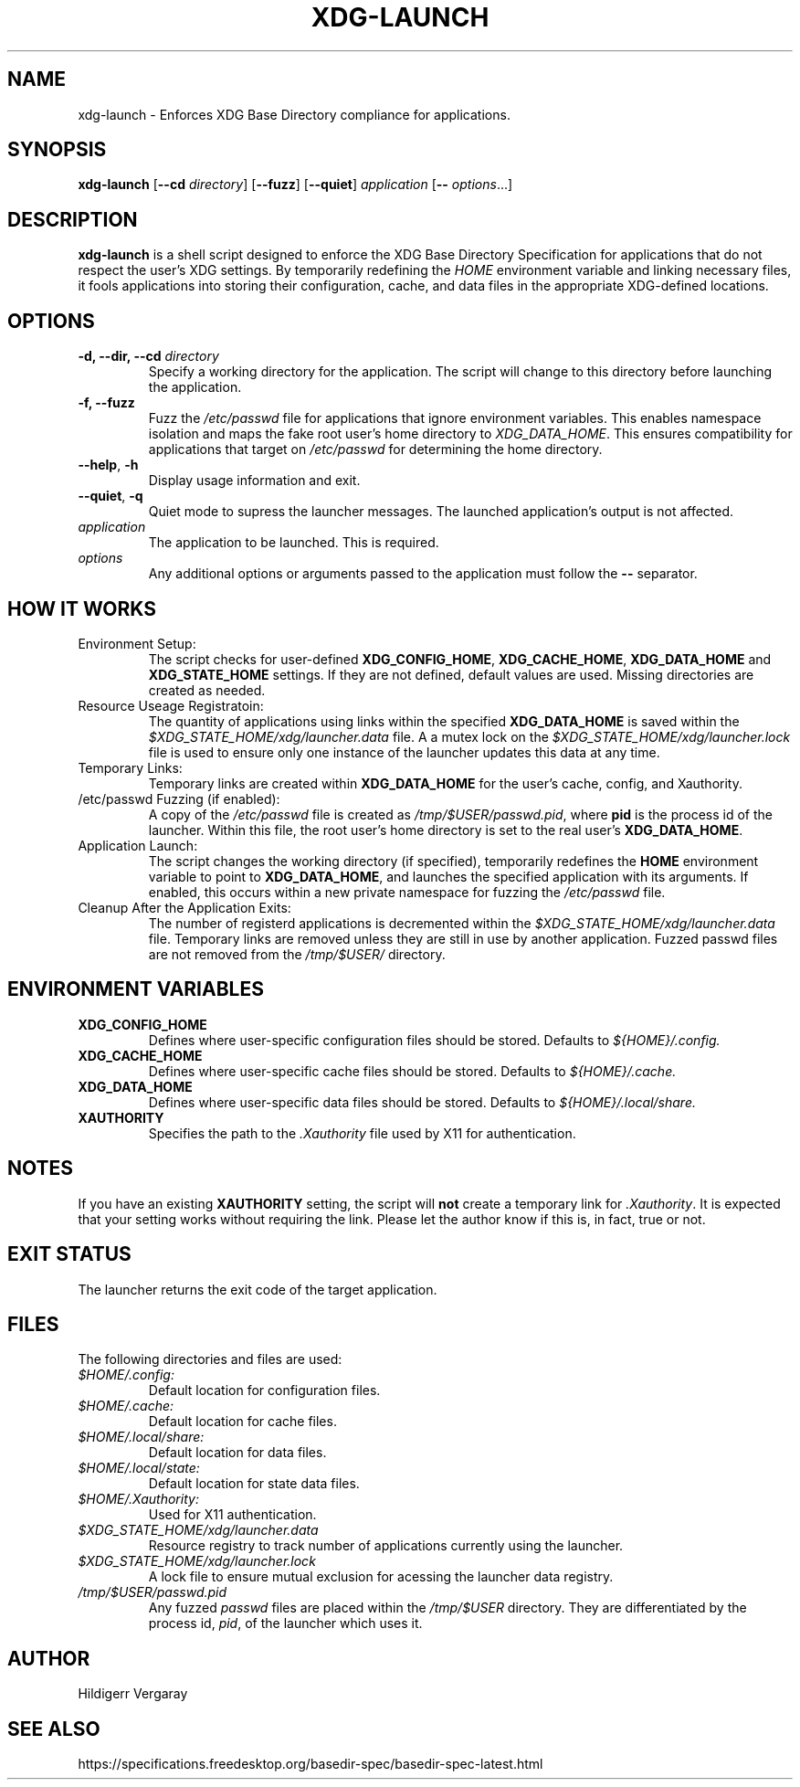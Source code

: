 .TH XDG-LAUNCH 1 "April 2025" "1.6" "XDG Launcher"

.SH NAME
xdg-launch \- Enforces XDG Base Directory compliance for applications.

.SH SYNOPSIS
.B xdg-launch
[\fB\-\-cd\fR \fIdirectory\fR]
[\fB\-\-fuzz\fR]
[\fB\-\-quiet\fR]
.IR application
[\fB\-\- \fIoptions\fR...]

.SH DESCRIPTION
.B xdg-launch
is a shell script designed to enforce the XDG Base Directory Specification for
applications that do not respect the user's XDG settings. By temporarily
redefining the \fIHOME\fR environment variable and linking necessary files,
it fools applications into storing their configuration, cache, and data files
in the appropriate XDG-defined locations.

.SH OPTIONS

.TP
.B \-d, \--dir, \--cd \fIdirectory\fR
Specify a working directory for the application.
The script will change to this directory before launching the application.

.TP
.B \-f, \--fuzz
Fuzz the \fI/etc/passwd\fR file for applications that ignore environment variables.
This enables namespace isolation and maps the fake root user's home directory to \fIXDG_DATA_HOME\fR.
This ensures compatibility for applications that target on \fI/etc/passwd\fR for determining the home directory.

.TP
.BR \-\-help ", " \-h
Display usage information and exit.

.TP
.BR \-\-quiet ", " \-q
Quiet mode to supress the launcher messages. The launched application's output is not affected.

.TP
.I application
The application to be launched. This is required.

.TP
.I options
Any additional options or arguments passed to the application must follow the 
.B --
separator.

.SH HOW IT WORKS

.TP
Environment Setup:
The script checks for user-defined \fBXDG_CONFIG_HOME\fR, \fBXDG_CACHE_HOME\fR,
\fBXDG_DATA_HOME\fR and \fBXDG_STATE_HOME\fR settings.
If they are not defined, default values are used.
Missing directories are created as needed.

.TP
Resource Useage Registratoin:
The quantity of applications using links within the specified \fBXDG_DATA_HOME\fR is
saved within the \fI$XDG_STATE_HOME/xdg/launcher.data\fR file.
A a mutex lock on the \fI$XDG_STATE_HOME/xdg/launcher.lock\fR file is used to ensure
only one instance of the launcher updates this data at any time.

.TP
Temporary Links:
Temporary links are created within \fBXDG_DATA_HOME\fR for the user's
cache, config, and Xauthority.

.TP
/etc/passwd Fuzzing (if enabled):
A copy of the \fI/etc/passwd\fR file is created as \fI/tmp/$USER/passwd.pid\fR,
where \fBpid\fR is the process id of the launcher.
Within this file, the root user's home directory is set to the real user's \fBXDG_DATA_HOME\fR.

.TP
Application Launch:
The script changes the working directory (if specified), temporarily redefines the
\fBHOME\fR environment variable to point to \fBXDG_DATA_HOME\fR, and
launches the specified application with its arguments.
If enabled, this occurs within a new private namespace for fuzzing the \fI/etc/passwd\fR file.

.TP
Cleanup After the Application Exits:
The number of registerd applications is decremented within the \fI$XDG_STATE_HOME/xdg/launcher.data\fR file.
Temporary links are removed unless they are still in use by another application.
Fuzzed passwd files are not removed from the \fI/tmp/$USER/\fR directory.

.SH ENVIRONMENT VARIABLES

.TP
.B XDG_CONFIG_HOME
Defines where user-specific configuration files should be stored. Defaults to 
.I ${HOME}/.config.

.TP
.B XDG_CACHE_HOME
Defines where user-specific cache files should be stored. Defaults to 
.I ${HOME}/.cache.

.TP
.B XDG_DATA_HOME
Defines where user-specific data files should be stored. Defaults to 
.I ${HOME}/.local/share.

.TP
.B XAUTHORITY
Specifies the path to the \fI.Xauthority\fR file used by X11 for authentication.

.SH NOTES
.PP
If you have an existing \fBXAUTHORITY\fR setting, the script will \fBnot\fR
create a temporary link for \fI.Xauthority\fR. It is expected that your setting
works without requiring the link.
Please let the author know if this is, in fact, true or not.

.SH EXIT STATUS
.PP
The launcher returns the exit code of the target application.

.SH FILES
.PP
The following directories and files are used:
.TP
.I $HOME/.config:
Default location for configuration files.
.TP
.I $HOME/.cache:
Default location for cache files.
.TP
.I $HOME/.local/share:
Default location for data files.
.TP
.I $HOME/.local/state:
Default location for state data files.
.TP
.I $HOME/.Xauthority:
Used for X11 authentication.
.TP
.I $XDG_STATE_HOME/xdg/launcher.data
Resource registry to track number of applications currently using the launcher.
.TP
.I $XDG_STATE_HOME/xdg/launcher.lock
A lock file to ensure mutual exclusion for acessing the launcher data registry.
.TP
.I /tmp/$USER/passwd.pid
Any fuzzed \fIpasswd\fR files are placed within the \fI/tmp/$USER\fR directory.
They are differentiated by the process id, \fIpid\fR, of the launcher which uses it.

.SH AUTHOR

Hildigerr Vergaray  

.SH SEE ALSO

.XDG Base Directory Specification:
https://specifications.freedesktop.org/basedir-spec/basedir-spec-latest.html  

